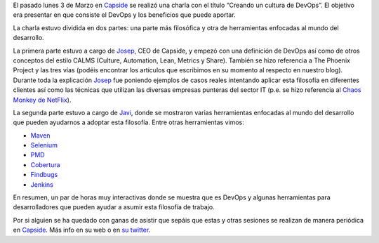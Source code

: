 .. title: Charla “Creando una cultura de DevOps” en Capside
.. author: David Acacio Albareda
.. slug: creando-cultura-devops-capside
.. date: 2014/03/09 11:00
.. tags: DevOps,Filosofía

El pasado lunes 3 de Marzo en `Capside`_ se realizó una charla con el título “Creando un cultura de DevOps”. El objetivo era presentar en que consiste el DevOps y los beneficios que puede aportar.

.. TEASER_END


La charla estuvo dividida en dos partes: una parte más filosófica y otra de herramientas enfocadas al mundo del desarrollo.

La primera parte estuvo a cargo de `Josep`_, CEO de Capside, y empezó con una definición de DevOps así como de otros conceptos del estilo CALMS (Culture, Automation, Lean, Metrics y Share). También se hizo referencia a The Phoenix Project y las tres vías (podéis encontrar los artículos que escribimos en su momento al respecto en nuestro blog). 
Durante toda la explicación `Josep`_ fue poniendo ejemplos de casos reales intentando aplicar esta filosofía en diferentes clientes así como las técnicas que utilizan las diversas empresas punteras del sector IT (p.e. se hizo referencia al `Chaos Monkey de NetFlix`_).

La segunda parte estuvo a cargo de `Javi`_, donde se mostraron varias herramientas enfocadas al mundo del desarrollo que pueden ayudarnos a adoptar esta filosofía. Entre otras herramientas vimos:

* `Maven`_
* `Selenium`_
* `PMD`_
* `Cobertura`_
* `Findbugs`_
* `Jenkins`_

En resumen, un par de horas muy interactivas donde se muestra que es DevOps y algunas herramientas para desarrolladores que pueden ayudar a asumir esta filosofía de trabajo. 

Por si alguien se ha quedado con ganas de asistir que sepáis que estas y otras sesiones se realizan de manera periódica en `Capside`_. Más info en su web o en `su twitter`_. 

.. _`Josep`: https://twitter.com/josep
.. _`Javi`: https://twitter.com/ciberado
.. _`Capside`: https://capside.com/
.. _`Chaos Monkey de NetFlix`: http://techblog.netflix.com/2012/07/chaos-monkey-released-into-wild.html
.. _`Maven`: http://maven.apache.org/
.. _`Selenium`: http://docs.seleniumhq.org/
.. _`PMD`: http://pmd.sourceforge.net/
.. _`Cobertura`: http://cobertura.github.io/cobertura/
.. _`Findbugs`: http://findbugs.sourceforge.net/
.. _`Jenkins`: http://jenkins-ci.org/
.. _`su twitter`: https://twitter.com/capside
